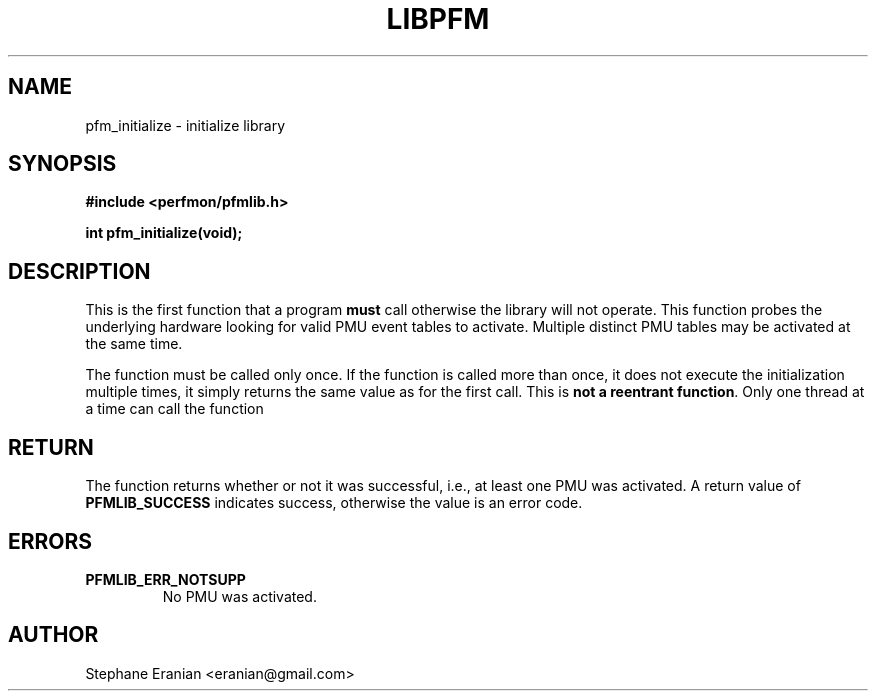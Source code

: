 .TH LIBPFM 3  "September, 2009" "" "Linux Programmer's Manual"
.SH NAME
pfm_initialize \- initialize library
.SH SYNOPSIS
.nf
.B #include <perfmon/pfmlib.h>
.sp
.BI "int pfm_initialize(void);"
.sp
.SH DESCRIPTION
This is the first function that a program \fBmust\fR call otherwise
the library will not operate.  This function probes the
underlying hardware looking for valid PMU event tables to activate.
Multiple distinct PMU tables may be activated at the same time.

The function must be called only once. If the function is called
more than once, it does not execute the initialization multiple times,
it simply returns the same value as for the first call.
This is \fBnot a reentrant function\fR. Only one thread at a time can call
the function

.SH RETURN
The function returns whether or not it was successful, i.e., at least
one PMU was activated. A return value of \fBPFMLIB_SUCCESS\fR indicates
success, otherwise the value is an error code.
.SH ERRORS
.TP
.B PFMLIB_ERR_NOTSUPP
No PMU was activated.
.SH AUTHOR
Stephane Eranian <eranian@gmail.com>
.PP
